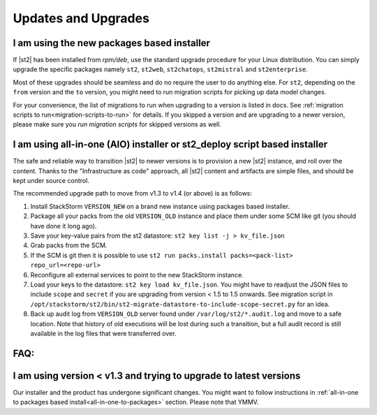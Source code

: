Updates and Upgrades
====================

I am using the new packages based installer
-------------------------------------------

If |st2| has been installed from `rpm/deb`, use the standard upgrade procedure for your Linux
distribution. You can simply upgrade the specific packages namely ``st2``, ``st2web``,
``st2chatops``, ``st2mistral`` and ``st2enterprise``.

Most of these upgrades should be seamless and do no require the user to do anything else.
For ``st2``, depending on the ``from`` version and the ``to`` version, you might need to run
migration scripts for picking up data model changes.

For your convenience, the list of migrations to run when upgrading to a version is listed in docs.
See :ref:`migration scripts to run<migration-scripts-to-run>` for details. If
you skipped a version and are upgrading to a newer version, please make sure you *run migration
scripts* for skipped versions as well.

.. _all-in-one-to-packages:

I am using all-in-one (AIO) installer or st2_deploy script based installer
--------------------------------------------------------------------------

The safe and reliable way to transition |st2| to newer versions is to provision a
new |st2| instance, and roll over the content. Thanks to the "Infrastructure as code"
approach, all |st2| content and artifacts are simple files, and should be kept under source
control.

The recommended upgrade path to move from v1.3 to v1.4 (or above) is as follows:

1. Install StackStorm ``VERSION_NEW`` on a brand new instance using packages based installer.
2. Package all your packs from the old ``VERSION_OLD`` instance and place them under some SCM
   like git (you should have done it long ago).
3. Save your key-value pairs from the st2 datastore: ``st2 key list -j > kv_file.json``
4. Grab packs from the SCM.
5. If the SCM is git then it is possible to use ``st2 run packs.install packs=<pack-list>
   repo_url=<repo-url>``
6. Reconfigure all external services to point to the new StackStorm instance.
7. Load your keys to the datastore: ``st2 key load kv_file.json``. You might have to readjust
   the JSON files to include ``scope`` and ``secret`` if you are upgrading from version < 1.5 to 1.5 onwards. See migration script in ``/opt/stackstorm/st2/bin/st2-migrate-datastore-to-include-scope-secret.py`` for an idea.
8. Back up audit log from ``VERSION_OLD`` server found under ``/var/log/st2/*.audit.log`` and
   move to a safe location. Note that history of old executions will be lost during such a transition, but a full audit record is still available in the log files that were transferred over.

FAQ:
----

I am using version < v1.3 and trying to upgrade to latest versions
------------------------------------------------------------------

Our installer and the product has undergone significant changes. You might want to follow
instructions in :ref:`all-in-one to packages based install<all-in-one-to-packages>` section.
Please note that YMMV.
